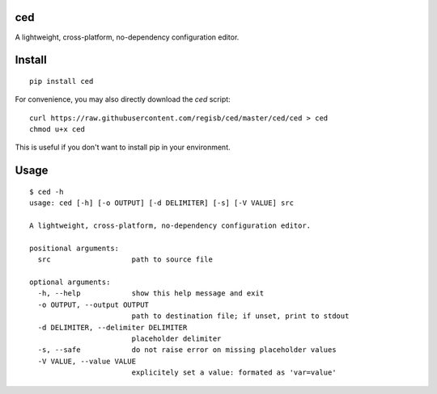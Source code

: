 ced
===

A lightweight, cross-platform, no-dependency configuration editor.

Install
=======

::

    pip install ced

For convenience, you may also directly download the `ced` script::

    curl https://raw.githubusercontent.com/regisb/ced/master/ced/ced > ced
    chmod u+x ced

This is useful if you don't want to install pip in your environment.

Usage
=====

::

  $ ced -h
  usage: ced [-h] [-o OUTPUT] [-d DELIMITER] [-s] [-V VALUE] src

  A lightweight, cross-platform, no-dependency configuration editor.

  positional arguments:
    src                   path to source file

  optional arguments:
    -h, --help            show this help message and exit
    -o OUTPUT, --output OUTPUT
                          path to destination file; if unset, print to stdout
    -d DELIMITER, --delimiter DELIMITER
                          placeholder delimiter
    -s, --safe            do not raise error on missing placeholder values
    -V VALUE, --value VALUE
                          explicitely set a value: formated as 'var=value'
